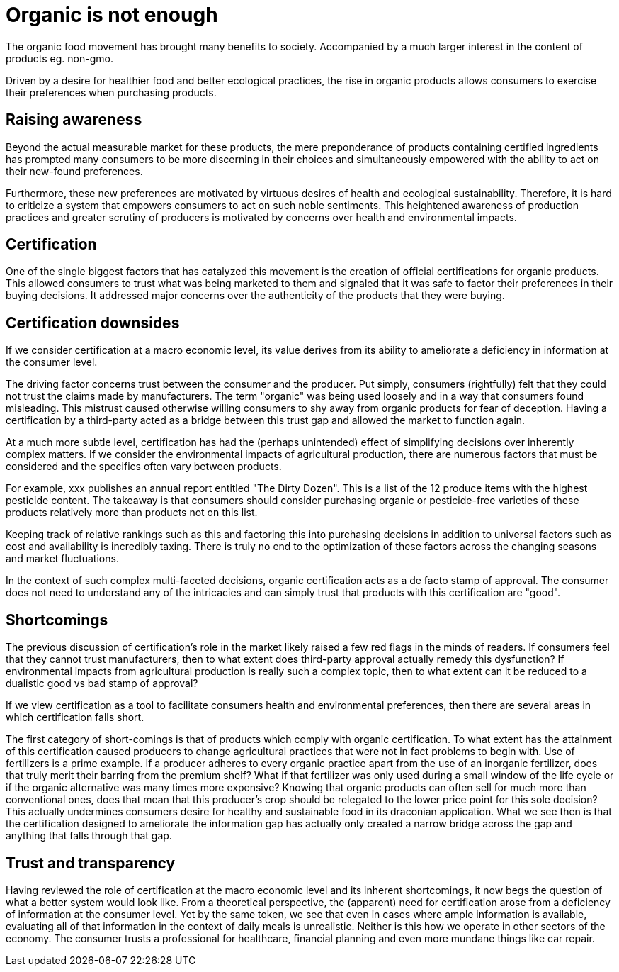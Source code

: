 
= Organic is not enough

The organic food movement has brought many benefits to society.  Accompanied by a much larger interest in the content of products eg. non-gmo.

Driven by a desire for healthier food and better ecological practices, the rise in organic products allows consumers to exercise their preferences when purchasing products.

== Raising awareness

Beyond the actual measurable market for these products, the mere preponderance of products containing certified ingredients has prompted many consumers to be more discerning in their choices and simultaneously empowered with the ability to act on their new-found preferences.

Furthermore, these new preferences are motivated by virtuous desires of health and ecological sustainability.  Therefore, it is hard to criticize a system that empowers consumers to act on such noble sentiments.  This heightened awareness of production practices and greater scrutiny of producers is motivated by concerns over health and environmental impacts.

== Certification

One of the single biggest factors that has catalyzed this movement is the creation of official certifications for organic products.  This allowed consumers to trust what was being marketed to them and signaled that it was safe to factor their preferences in their buying decisions.  It addressed major concerns over the authenticity of the products that they were buying.

== Certification downsides

If we consider certification at a macro economic level, its value derives from its ability to ameliorate a deficiency in information at the consumer level.

The driving factor concerns trust between the consumer and the producer.  Put simply, consumers (rightfully) felt that they could not trust the claims made by manufacturers.  The term "organic" was being used loosely and in a way that consumers found misleading.  This mistrust caused otherwise willing consumers to shy away from organic products for fear of deception. Having a certification by a third-party acted as a bridge between this trust gap and allowed the market to function again. 

At a much more subtle level, certification has had the (perhaps unintended) effect of simplifying decisions over inherently complex matters.  If we consider the environmental impacts of agricultural production, there are numerous factors that must be considered and the specifics often vary between products.

For example, xxx publishes an annual report entitled "The Dirty Dozen".  This is a list of the 12 produce items with the highest pesticide content.  The takeaway is that consumers should consider purchasing organic or pesticide-free varieties of these products relatively more than products not on this list. 

Keeping track of relative rankings such as this and factoring this into purchasing decisions in addition to universal factors such as cost and availability is incredibly taxing.  There is truly no end to the optimization of these factors across the changing seasons and market fluctuations.

In the context of such complex multi-faceted decisions, organic certification acts as a de facto stamp of approval. The consumer does not need to understand any of the intricacies and can simply trust that products with this certification are "good".

== Shortcomings

The previous discussion of certification's role in the market likely raised a few red flags in the minds of readers.  If consumers feel that they cannot trust manufacturers, then to what extent does third-party approval actually remedy this dysfunction?  If environmental impacts from agricultural production is really such a complex topic, then to what extent can it be reduced to a dualistic good vs bad stamp of approval?

If we view certification as a tool to facilitate consumers health and environmental preferences, then there are several areas in which certification falls short.

The first category of short-comings is that of products which comply with organic certification.  To what extent has the attainment of this certification caused producers to change agricultural practices that were not in fact problems to begin with.  Use of fertilizers is a prime example.  If a producer adheres to every organic practice apart from the use of an inorganic fertilizer, does that truly merit their barring from the premium shelf?  What if that fertilizer was only used during a small window of the life cycle or if the organic alternative was many times more expensive?  Knowing that organic products can often sell for much more than conventional ones, does that mean that this producer's crop should be relegated to the lower price point for this sole decision?  This actually undermines consumers desire for healthy and sustainable food in its draconian application.  What we see then is that the certification designed to ameliorate the information gap has actually only created a narrow bridge across the gap and anything that falls through that gap.

== Trust and transparency

Having reviewed the role of certification at the macro economic level and its inherent shortcomings, it now begs the question of what a better system would look like.  From a theoretical perspective, the (apparent) need for certification arose from a deficiency of information at the consumer level.  Yet by the same token, we see that even in cases where ample information is available, evaluating all of that information in the context of daily meals is unrealistic.  Neither is this how we operate in other sectors of the economy.  The consumer trusts a professional for healthcare, financial planning and even more mundane things like car repair.

